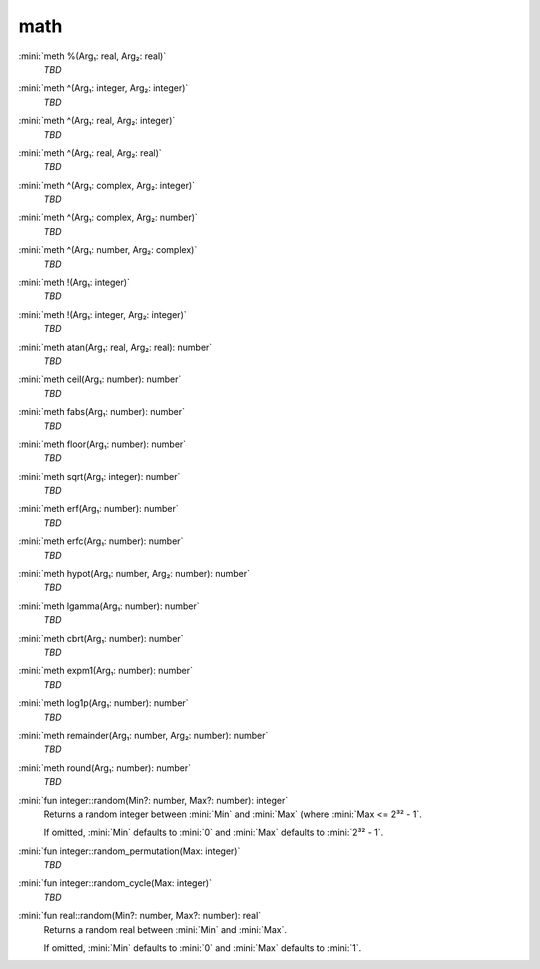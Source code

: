 math
====

:mini:`meth %(Arg₁: real, Arg₂: real)`
   *TBD*

:mini:`meth ^(Arg₁: integer, Arg₂: integer)`
   *TBD*

:mini:`meth ^(Arg₁: real, Arg₂: integer)`
   *TBD*

:mini:`meth ^(Arg₁: real, Arg₂: real)`
   *TBD*

:mini:`meth ^(Arg₁: complex, Arg₂: integer)`
   *TBD*

:mini:`meth ^(Arg₁: complex, Arg₂: number)`
   *TBD*

:mini:`meth ^(Arg₁: number, Arg₂: complex)`
   *TBD*

:mini:`meth !(Arg₁: integer)`
   *TBD*

:mini:`meth !(Arg₁: integer, Arg₂: integer)`
   *TBD*

:mini:`meth atan(Arg₁: real, Arg₂: real): number`
   *TBD*

:mini:`meth ceil(Arg₁: number): number`
   *TBD*

:mini:`meth fabs(Arg₁: number): number`
   *TBD*

:mini:`meth floor(Arg₁: number): number`
   *TBD*

:mini:`meth sqrt(Arg₁: integer): number`
   *TBD*

:mini:`meth erf(Arg₁: number): number`
   *TBD*

:mini:`meth erfc(Arg₁: number): number`
   *TBD*

:mini:`meth hypot(Arg₁: number, Arg₂: number): number`
   *TBD*

:mini:`meth lgamma(Arg₁: number): number`
   *TBD*

:mini:`meth cbrt(Arg₁: number): number`
   *TBD*

:mini:`meth expm1(Arg₁: number): number`
   *TBD*

:mini:`meth log1p(Arg₁: number): number`
   *TBD*

:mini:`meth remainder(Arg₁: number, Arg₂: number): number`
   *TBD*

:mini:`meth round(Arg₁: number): number`
   *TBD*

:mini:`fun integer::random(Min?: number, Max?: number): integer`
   Returns a random integer between :mini:`Min` and :mini:`Max` (where :mini:`Max <= 2³² - 1`.

   If omitted, :mini:`Min` defaults to :mini:`0` and :mini:`Max` defaults to :mini:`2³² - 1`.


:mini:`fun integer::random_permutation(Max: integer)`
   *TBD*

:mini:`fun integer::random_cycle(Max: integer)`
   *TBD*

:mini:`fun real::random(Min?: number, Max?: number): real`
   Returns a random real between :mini:`Min` and :mini:`Max`.

   If omitted, :mini:`Min` defaults to :mini:`0` and :mini:`Max` defaults to :mini:`1`.


